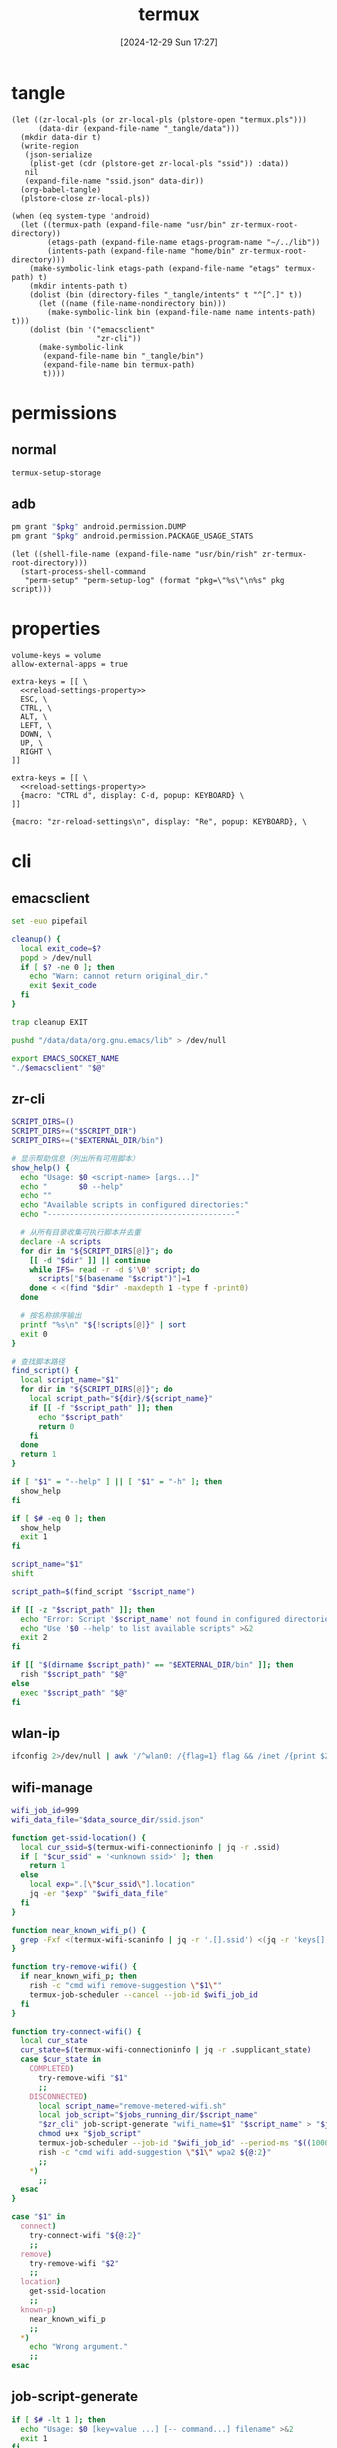 #+title:      termux
#+date:       [2024-12-29 Sun 17:27]
#+filetags:   :android:
#+identifier: 20241229T172716
#+property:   header-args:sh :var zr_cli="zr-cli" :shebang "#!/data/data/com.termux/files/usr/bin/env bash" :mkdirp t
#+property:   header-args:python :shebang "#!/data/data/com.termux/files/usr/bin/env python" :mkdirp t

* tangle
#+begin_src elisp
(let ((zr-local-pls (or zr-local-pls (plstore-open "termux.pls")))
      (data-dir (expand-file-name "_tangle/data")))
  (mkdir data-dir t)
  (write-region
   (json-serialize
    (plist-get (cdr (plstore-get zr-local-pls "ssid")) :data))
   nil
   (expand-file-name "ssid.json" data-dir))
  (org-babel-tangle)
  (plstore-close zr-local-pls))

(when (eq system-type 'android)
  (let ((termux-path (expand-file-name "usr/bin" zr-termux-root-directory))
        (etags-path (expand-file-name etags-program-name "~/../lib"))
        (intents-path (expand-file-name "home/bin" zr-termux-root-directory)))
    (make-symbolic-link etags-path (expand-file-name "etags" termux-path) t)
    (mkdir intents-path t)
    (dolist (bin (directory-files "_tangle/intents" t "^[^.]" t))
      (let ((name (file-name-nondirectory bin)))
        (make-symbolic-link bin (expand-file-name name intents-path) t)))
    (dolist (bin '("emacsclient"
                   "zr-cli"))
      (make-symbolic-link
       (expand-file-name bin "_tangle/bin")
       (expand-file-name bin termux-path)
       t))))
#+end_src

* permissions

** normal
#+begin_src sh
termux-setup-storage
#+end_src

** adb
#+name: grant-perm
#+begin_src sh :eval no
pm grant "$pkg" android.permission.DUMP
pm grant "$pkg" android.permission.PACKAGE_USAGE_STATS
#+end_src

#+name: perm-setup
#+begin_src elisp :var pkg="com.termux" script=grant-perm[]
(let ((shell-file-name (expand-file-name "usr/bin/rish" zr-termux-root-directory)))
  (start-process-shell-command
   "perm-setup" "perm-setup-log" (format "pkg=\"%s\"\n%s" pkg script)))
#+end_src

* properties
:PROPERTIES:
:CUSTOM_ID: 3bb71465-c2e2-4dc1-8987-6997f6d6f9a6
:tangle-dir: (if (eq 'android system-type) (expand-file-name "home/.termux" zr-termux-root-directory) "_tangle/properties")
:END:
#+begin_src conf-unix :mkdirp t :tangle (zr-org-by-tangle-dir "base.properties") :mkdirp t
volume-keys = volume
allow-external-apps = true
#+end_src

#+begin_src conf-unix :mkdirp t :tangle (zr-org-by-tangle-dir "normal.properties")
extra-keys = [[ \
  <<reload-settings-property>>
  ESC, \
  CTRL, \
  ALT, \
  LEFT, \
  DOWN, \
  UP, \
  RIGHT \
]]
#+end_src

#+begin_src conf-unix :mkdirp t :tangle (zr-org-by-tangle-dir "mini.properties")
extra-keys = [[ \
  <<reload-settings-property>>
  {macro: "CTRL d", display: C-d, popup: KEYBOARD} \
]]
#+end_src

#+name: reload-settings-property
#+begin_src conf-unix :tangle no
{macro: "zr-reload-settings\n", display: "Re", popup: KEYBOARD}, \
#+end_src

* cli
:PROPERTIES:
:tangle-dir: _tangle/bin
:header-args:sh+: :var EXTERNAL_DIR="/storage/emulated/0/Android/media/com.termux"
:END:

** emacsclient
:PROPERTIES:
:CUSTOM_ID: 4bf09652-8c4c-44ad-96bf-7335f0efe5b5
:END:
#+begin_src sh :tangle (zr-org-by-tangle-dir "emacsclient") :var EMACS_SOCKET_NAME=(expand-file-name server-name server-socket-dir) emacsclient=(symbol-value 'emacsclient-program-name)
set -euo pipefail

cleanup() {
  local exit_code=$?
  popd > /dev/null
  if [ $? -ne 0 ]; then
    echo "Warn: cannot return original_dir."
    exit $exit_code
  fi
}

trap cleanup EXIT

pushd "/data/data/org.gnu.emacs/lib" > /dev/null

export EMACS_SOCKET_NAME
"./$emacsclient" "$@"
#+end_src





** zr-cli
:PROPERTIES:
:CUSTOM_ID: cd695924-23b2-4407-886a-6a8c96138465
:END:
#+header: :var RISH_SCRIPT_DIR="/storage/emulated/0/Android/media/com.termux/bin"
#+begin_src sh :tangle (zr-org-by-tangle-dir "zr-cli") :var SCRIPT_DIR=(expand-file-name "_tangle/bin")
SCRIPT_DIRS=()
SCRIPT_DIRS+=("$SCRIPT_DIR")
SCRIPT_DIRS+=("$EXTERNAL_DIR/bin")

# 显示帮助信息（列出所有可用脚本）
show_help() {
  echo "Usage: $0 <script-name> [args...]"
  echo "       $0 --help"
  echo ""
  echo "Available scripts in configured directories:"
  echo "------------------------------------------"
  
  # 从所有目录收集可执行脚本并去重
  declare -A scripts
  for dir in "${SCRIPT_DIRS[@]}"; do
    [[ -d "$dir" ]] || continue
    while IFS= read -r -d $'\0' script; do
      scripts["$(basename "$script")"]=1
    done < <(find "$dir" -maxdepth 1 -type f -print0)
  done

  # 按名称排序输出
  printf "%s\n" "${!scripts[@]}" | sort
  exit 0
}

# 查找脚本路径
find_script() {
  local script_name="$1"
  for dir in "${SCRIPT_DIRS[@]}"; do
    local script_path="${dir}/${script_name}"
    if [[ -f "$script_path" ]]; then
      echo "$script_path"
      return 0
    fi
  done
  return 1
}

if [ "$1" = "--help" ] || [ "$1" = "-h" ]; then
  show_help
fi

if [ $# -eq 0 ]; then
  show_help
  exit 1
fi

script_name="$1"
shift

script_path=$(find_script "$script_name")

if [[ -z "$script_path" ]]; then
  echo "Error: Script '$script_name' not found in configured directories" >&2
  echo "Use '$0 --help' to list available scripts" >&2
  exit 2
fi

if [[ "$(dirname $script_path)" == "$EXTERNAL_DIR/bin" ]]; then
  rish "$script_path" "$@"
else
  exec "$script_path" "$@"
fi
#+end_src

** wlan-ip
:PROPERTIES:
:CUSTOM_ID: f44b656d-5d54-46f8-be45-ffb559d35333
:END:
#+begin_src sh :tangle (zr-org-by-tangle-dir "wlan-ip")
ifconfig 2>/dev/null | awk '/^wlan0: /{flag=1} flag && /inet /{print $2; exit}'
#+end_src
** wifi-manage
:PROPERTIES:
:CUSTOM_ID: 34639262-73f0-4ab5-bfda-f1567abe017f
:END:
#+header: :var jobs_running_dir=(expand-file-name "home/running_jobs" zr-termux-root-directory)
#+header: :var data_source_dir=(expand-file-name "_tangle/data")
#+begin_src sh :tangle (zr-org-by-tangle-dir "wifi-manage")
wifi_job_id=999
wifi_data_file="$data_source_dir/ssid.json"

function get-ssid-location() {
  local cur_ssid=$(termux-wifi-connectioninfo | jq -r .ssid)
  if [ "$cur_ssid" = '<unknown ssid>' ]; then
    return 1
  else
    local exp=".[\"$cur_ssid\"].location"
    jq -er "$exp" "$wifi_data_file"
  fi
}

function near_known_wifi_p() {
  grep -Fxf <(termux-wifi-scaninfo | jq -r '.[].ssid') <(jq -r 'keys[]' "$wifi_data_file")
}

function try-remove-wifi() {
  if near_known_wifi_p; then
    rish -c "cmd wifi remove-suggestion \"$1\""
    termux-job-scheduler --cancel --job-id $wifi_job_id
  fi
}

function try-connect-wifi() {
  local cur_state
  cur_state=$(termux-wifi-connectioninfo | jq -r .supplicant_state)
  case $cur_state in
    COMPLETED)
      try-remove-wifi "$1"
      ;;
    DISCONNECTED)
      local script_name="remove-metered-wifi.sh"
      local job_script="$jobs_running_dir/$script_name"
      "$zr_cli" job-script-generate "wifi_name=$1" "$script_name" > "$job_script"
      chmod u+x "$job_script"
      termux-job-scheduler --job-id "$wifi_job_id" --period-ms "$((1000 * 60 * 15))" --battery-not-low 0 -s "$job_script"
      rish -c "cmd wifi add-suggestion \"$1\" wpa2 ${@:2}"
      ;;
    *)
      ;;
  esac
}

case "$1" in
  connect)
    try-connect-wifi "${@:2}"
    ;;
  remove)
    try-remove-wifi "$2"
    ;;
  location)
    get-ssid-location
    ;;
  known-p)
    near_known_wifi_p
    ;;
  *)
    echo "Wrong argument."
    ;;
esac
#+end_src

** job-script-generate
:PROPERTIES:
:CUSTOM_ID: ee0414ff-ad03-462c-bec9-5136f8b8a093
:END:
#+header: :var jobs_source_dir=(expand-file-name "_tangle/jobs")
#+begin_src sh :tangle (zr-org-by-tangle-dir "job-script-generate")
if [ $# -lt 1 ]; then
  echo "Usage: $0 [key=value ...] [-- command...] filename" >&2
  exit 1
fi

echo "#!/data/data/com.termux/files/usr/bin/bash"
echo

for (( i=1; i<=$#-1; i++ )); do
  if [[ "${!i}" == *=* ]]; then
    printf "%q\n" "${!i}"
  elif [ "${!i}" = "--" ]; then
    printf "%q " "${@:$i+1}"
    printf "\n"
    exit 0
  else
    echo "Warning: Ignoring invalid argument '${!i}'" >&2
  fi
done

filename="$jobs_source_dir/${@: -1}"

if [ ! -f "$filename" ]; then
  filename="${@: -1}"
fi

printf ". %q\n" "$filename"
#+end_src

** audio-manage
#+begin_src sh
function headphone-enable-p() {
  if /system/bin/dumpsys audio 2>/dev/null | grep -q '^  mBluetoothName=null$'; then
    return 1
  else
    return 0
  fi
}
#+end_src

** screen-on-p
:PROPERTIES:
:CUSTOM_ID: 8197aa92-1e58-4ca9-a15b-37e0e981d45a
:END:
https://www.reddit.com/r/termux/comments/11e2s3j/check_if_display_is_on_or_off/

Check by exit code.
#+begin_src sh :tangle (zr-org-by-tangle-dir "screen-on-p")
/system/bin/dumpsys deviceidle | grep -q "^  mScreenOn=true$"
#+end_src

** vpn-enable-p
:PROPERTIES:
:CUSTOM_ID: 19918dc2-5be8-42f4-ac59-c22e28d92fe9
:END:

Check by exit code.
#+begin_src sh :tangle (zr-org-by-tangle-dir "vpn-enable-p")
/system/bin/dumpsys vpn_management | grep -q "^    Active vpn type: 1"
#+end_src

** vpn-enable
:PROPERTIES:
:CUSTOM_ID: c62bd644-4645-402b-b530-a17e9042c68a
:END:
#+begin_src sh :tangle (zr-org-by-tangle-dir "vpn-enable")
if [ $# -ne 1 ]; then
    echo "Usage: $0 <true|false>" >&2
    exit 1
fi

vpn-toggle () {
    termux-am start -n io.nekohasekai.sagernet/io.nekohasekai.sagernet.QuickToggleShortcut >/dev/null 2>&1
}

case "$1" in
    true)
        if ! "$zr_cli" vpn-enable-p; then
            vpn-toggle
        fi
        ;;
    false)
        if "$zr_cli" vpn-enable-p; then
            vpn-toggle
        fi
        ;;
    *)
        echo "Error: Argument must be 'true' or 'false'" >&2
        exit 1
        ;;
esac
#+end_src

** tailscale-enable
:PROPERTIES:
:CUSTOM_ID: 2fa215c1-0152-4103-9817-f000fd990a68
:END:
#+begin_src sh :tangle (zr-org-by-tangle-dir "tailscale-enable")
function tailscale-broadcast() {
  termux-am broadcast -n com.tailscale.ipn/.IPNReceiver -a com.tailscale.ipn.$1
}

function tailscale-stat() {
  local content
  content=$(termux-notification-list | jq -r '.[] | select(.packageName == "com.tailscale.ipn") | .content')
  if [ "$content" = "Connected" ]; then
    return 0
  else
    return 1
  fi
}

case "$1" in
  true)
    tailscale-broadcast "CONNECT_VPN"
    ;;
  false)
    tailscale-broadcast "DISCONNECT_VPN"
    ;;
  stat)
    tailscale-stat
    ;;
  toggle)
    if tailscale-stat; then
      action="DISCONNECT_VPN"
    else
      action="CONNECT_VPN"
    fi
    tailscale-broadcast $action
    ;;
  *)
    echo "Wrong argument."
    ;;
esac
#+end_src

** wifi-enable
:PROPERTIES:
:CUSTOM_ID: de7b47e1-bdb2-4b46-a64a-f84121416c14
:END:
#+begin_src sh :tangle (zr-org-by-tangle-dir "wifi-enable")
if [ "$1" = 'true' ]; then
    rish -c 'svc wifi enable'
else
    termux-wifi-enable $*
fi
#+end_src

** mobile-enable
:PROPERTIES:
:CUSTOM_ID: 6a1151db-438b-41d2-84c0-77c1273b6be5
:END:
#+begin_src sh :tangle (zr-org-by-tangle-dir "mobile-enable")
if [ $# -ne 1 ]; then
    echo "Usage: $0 <true|false>" >&2
    exit 1
fi

case "$1" in
    true)
        rish -c 'svc data enable'
        ;;
    false)
        rish -c 'svc data disable'
        ;;
    *)
        echo "Error: Argument must be 'true' or 'false'" >&2
        exit 1
        ;;
esac
#+end_src

** fdroid
:PROPERTIES:
:header-args:sh+: :var CACHE_DIR=(expand-file-name "adb-wrapper-cache" temporary-file-directory)
:header-args:sh+: :var ADB_DIR=(zr-org-by-tangle-dir "")
:CUSTOM_ID: 74e5e824-18ac-4bc7-b930-554bc658fdcf
:END:

#+begin_src sh :tangle (zr-org-by-tangle-dir "fdroid")
args=()
clean_cache=false

# Loop through all provided arguments.
for arg in "$@"; do
  if [[ "$arg" == "--clean-cache" ]]; then
    # If --clean-cache is found, set a flag but don't add it to the args for fdroidcl.
    clean_cache=true
  else
    # Add all other arguments to the list for fdroidcl.
    args+=("$arg")
  fi
done

# --- Cache Cleaning ---
if [ "$clean_cache" = true ]; then
  echo "Cleaning cache directory: $CACHE_DIR"
  rm -rf "$CACHE_DIR"
fi

# --- ENV Modification ---
export PATH="$ADB_DIR:$PATH"
export https_proxy="socks5h://127.0.0.1:10807"

# --- Execute fdroidcl ---
# Execute the real fdroidcl command, passing along the filtered arguments.
exec fdroidcl "${args[@]}"
#+end_src

#+begin_src sh :tangle (zr-org-by-tangle-dir "adb")
CACHE_DIR="/data/data/com.termux/files/usr/tmp/adb-wrapper-cache"
CACHE_TTL=$((60 * 5)) # Cache time-to-live in seconds
APK_TARGET_DIR="$EXTERNAL_DIR/apks"

declare -A WHITELIST
WHITELIST['dumpsys package packages']=1
WHITELIST['dumpsys activity']=1

# Function to handle logging
log() {
  # echo "adb-wrapper: $@" >> /data/data/com.termux/files/usr/tmp/adb-wrapper.log
}

# Ensure cache directory exists
mkdir -p "$CACHE_DIR"

# --- Main Script ---

# Clean up log file on start
# echo "" > /data/data/com.termux/files/usr/tmp/adb-wrapper.log
log "Wrapper started"
log "Arguments: $@"

# Listen on port 5037 in the background to simulate adb server
if ! nc -z 127.0.0.1 5037; then
  log "Starting listener on port 5037"
  nc -l -p 5037 > /dev/null 2>&1 &
fi

# --- Command Handling ---

case "$1" in
  "start-server")
    log "Handling start-server"
    exit 0
    ;;
  "devices")
    log "Handling devices -l"
    CACHE_FILE="$CACHE_DIR/devices"
    if [ -f "$CACHE_FILE" ] && [ $(($(date +%s) - $(date +%s -r "$CACHE_FILE"))) -lt $CACHE_TTL ]; then
      log "Returning cached devices output"
      cat "$CACHE_FILE"
      exit 0
    fi
    log "Fetching new devices output"
    serial=$(rish -c 'getprop ro.serialno' | tr -d '[:space:]')
    {
      echo "List of devices attached"
      printf "% -22s device product:generic model:generic device:generic\n" "$serial"
    } > "$CACHE_FILE"
    cat "$CACHE_FILE"
    exit 0
    ;;
  "-s")
    log "Ignoring -s $2"
    shift 2
    ;;
esac

# Handle remaining commands
case "$1" in
  "install")
    shift
    log "Handling install (no cache) with args: $@"
    
    args=("$@")
    apk_path="${args[-1]}"
    
    apk_filename=$(basename "$apk_path")
    new_apk_path="$APK_TARGET_DIR/$apk_filename"
    tmp_apk_path="/data/local/tmp/$apk_filename"
    
    if [[ -L "$apk_path" ]]; then
      if [[ ! -e "$apk_path" ]]; then
        rm -f "$apk_path"{,-etag}
      fi
    else
      log "Creating symlink from '$new_apk_path' to '$apk_path'"
      mkdir -p "$APK_TARGET_DIR"
      mv "$apk_path" "$new_apk_path"
      ln -s "$new_apk_path" "$apk_path"
    fi
    # Replace original path with the tmp path for the install command
    args[-1]="$tmp_apk_path"
    
    log "install (no cache) with args: ${args[@]}"
    # All arguments except the last one
    install_options=("${args[@]:0:${#args[@]}-1}")
    # The last argument is the path, which we need to quote for the remote shell
    install_path_arg="'${args[-1]}'"
    
    # Construct the full command for rish
    remote_cmd="cp -f '$new_apk_path' '$tmp_apk_path' && pm install ${install_options[@]} $install_path_arg && rm -f '$tmp_apk_path'"
    log "Executing remote command: $remote_cmd"
    rish -c "$remote_cmd"
    if [ $? -eq 0 ]; then
      echo "Success"
    fi
    exit $?
    ;;
  "uninstall")
    # This command is whitelisted and will not be cached
    cmd_name="$1"
    shift
    log "Handling $cmd_name (no cache) with args: $@"
    rish -c "pm $cmd_name $@"
    if [ $? -eq 0 ]; then
      echo "Success"
    fi
    exit $?
    ;;
  "shell")
    shift
    cmd="$*"
    log "Handling shell with command: $cmd"
    
    # Whitelist certain commands from caching
    if [[ -v WHITELIST["$cmd"] ]]; then
      log "Executing whitelisted command (no cache): $cmd"
      eval "/system/bin/$cmd"
      exit ${PIPESTATUS[0]}
    fi
    
    # Generate a cache key for the command
    CACHE_KEY=$(echo -n "$cmd" | md5sum | awk '{print $1}')
    CACHE_FILE="$CACHE_DIR/$CACHE_KEY"
    
    # Check for a recent cached file
    if [ -f "$CACHE_FILE" ] && [ $(($(date +%s) - $(date +%s -r "$CACHE_FILE"))) -lt $CACHE_TTL ]; then
      log "Returning cached output for: $cmd"
      cat "$CACHE_FILE"
      exit 0
    fi
    
    # Execute the command and cache the output
    log "Executing and caching: $cmd"
    rish -c "$cmd" > "$CACHE_FILE"
    cat "$CACHE_FILE"
    exit ${PIPESTATUS[0]}
    ;;
  ,*)
    log "Unknown command: $@"
    echo "Unknown command: $@" >&2
    exit 1
    ;;
esac
#+end_src

** wifi-mobile-switch
:PROPERTIES:
:CUSTOM_ID: 52419187-e1b8-4716-a543-3f739a676bd2
:END:
#+begin_src sh :tangle (zr-org-by-tangle-dir "wifi-mobile-switch")
if termux-wifi-connectioninfo | grep -q '^  "supplicant_state": "UNINITIALIZED"$'; then
    "$zr_cli" wifi-enable true
    "$zr_cli" mobile-enable false
else
    "$zr_cli" mobile-enable true
    "$zr_cli" wifi-enable false
fi
#+end_src

** recent-apps
:PROPERTIES:
:CUSTOM_ID: 12768000-6d66-47cd-b2a4-b2694e9c485d
:END:
#+begin_src sh :tangle (zr-org-by-tangle-dir "recent-apps")
/system/bin/dumpsys activity recents | awk -F '[ :}]' '/^  \* Recent #[[:digit:]]+:.+type=standard A=/{print $11}'
#+end_src

** kill-latest-app
:PROPERTIES:
:CUSTOM_ID: bb284853-b6aa-4e30-abe0-f0f187924df3
:END:
#+begin_src sh :tangle (zr-org-by-tangle-dir "kill-latest-app")
app=$("$zr_cli" recent-apps | head -1)

termux-toast "Killing ${app}"

rish -c "am stop-app '${app}'"
#+end_src

** feedme-fetch-and-run
:PROPERTIES:
:CUSTOM_ID: 8204b57e-cf95-4e2d-9444-e2452f9bd859
:END:
#+begin_src sh :tangle (zr-org-by-tangle-dir "feedme-fetch-and-run")
function run-feedme() {
  termux-am start com.seazon.feedme
}

if "$zr_cli" tailscale-enable stat; then
  run-feedme
else
  "$zr_cli" tailscale-enable true
  run-feedme
fi
#+end_src

** try-cmd
:PROPERTIES:
:CUSTOM_ID: da264674-2058-4b93-b4b3-7c98aab763c4
:END:
#+begin_src sh :tangle (zr-org-by-tangle-dir "try-cmd")
# 全局配置
VERSION="1.0.0"
DEFAULT_TIMEOUT=10
DEFAULT_MAX_RETRIES=3
DEFAULT_BACKOFF_FACTOR=1
MAX_WAIT_TIME=300  # 最大等待时间(秒)

# 颜色定义
RED='\033[0;31m'
GREEN='\033[0;32m'
YELLOW='\033[1;33m'
BLUE='\033[0;34m'
NC='\033[0m' # No Color

# 显示帮助信息
show_help() {
  cat <<EOF
命令重试脚本 v${VERSION}

用法: ${0##*/} [选项] -- 命令 [参数...]
选项:
  -t, --timeout SECONDS     单次超时时间（默认: ${DEFAULT_TIMEOUT}s）
  -r, --max-retries NUM     最大重试次数（默认: ${DEFAULT_MAX_RETRIES}）
  -b, --backoff FACTOR      退避因子（默认: ${DEFAULT_BACKOFF_FACTOR}，0表示禁用）
  -q, --quiet              安静模式，减少输出
  -v, --version            显示版本信息
  -h, --help               显示此帮助信息

退避算法: 等待时间 = FACTOR * (2^(重试次数-1))，最大 ${MAX_WAIT_TIME} 秒

示例:
  ${0##*/} -t 5 -r 2 -- curl -s http://example.com
  ${0##*/} -b 2 -- ./unstable_script.sh
EOF
exit 0
}

# 初始化变量
timeout=$DEFAULT_TIMEOUT
max_retries=$DEFAULT_MAX_RETRIES
backoff_factor=$DEFAULT_BACKOFF_FACTOR
quiet_mode=false
command=()

# 解析命令行参数
while [[ $# -gt 0 ]]; do
  case "$1" in
    -t|--timeout)
      timeout=$2
      shift 2
      ;;
    -r|--max-retries)
      max_retries=$2
      shift 2
      ;;
    -b|--backoff)
      backoff_factor=$2
      shift 2
      ;;
    -q|--quiet)
      quiet_mode=true
      shift
      ;;
    -v|--version)
      echo "v${VERSION}"
      exit 0
      ;;
    -h|--help)
      show_help
      ;;
    --)
      shift
      command=("$@")
      break
      ;;
    *)
      echo -e "${RED}错误: 未知参数 '$1'${NC}" >&2
      show_help
      exit 1
      ;;
  esac
done

# 参数验证函数
validate_number() {
  local value=$1 name=$2 min=$3
  if ! [[ "$value" =~ ^[0-9]+$ ]] || [[ $value -lt $min ]]; then
    echo -e "${RED}错误: ${name}必须是不小于${min}的整数${NC}" >&2
    exit 1
  fi
}

# 验证参数
validate_number "$timeout" "超时时间" 1
validate_number "$max_retries" "最大重试次数" 0
validate_number "$backoff_factor" "退避因子" 0

# 检查命令是否为空
if [[ ${#command[@]} -eq 0 ]]; then
  echo -e "${RED}错误: 必须指定要执行的命令${NC}" >&2
  show_help
  exit 1
fi

# 日志函数
log() {
  $quiet_mode && return
  echo -e "[$(date '+%Y-%m-%d %T')] $*"
}

# 执行命令函数
try_command() {
  log "${BLUE}执行: ${command[*]} (超时: ${timeout}s)${NC}"
  timeout "$timeout" "${command[@]}"
}

# 计算等待时间
calculate_wait_time() {
  local attempt=$1
  if [[ $backoff_factor -eq 0 ]]; then
    echo 0
    return
  fi

  local wait_time=$(( backoff_factor * (1 << (attempt-1)) ))
  (( wait_time > MAX_WAIT_TIME )) && wait_time=$MAX_WAIT_TIME
  echo $wait_time
}

# 主执行流程
retry_count=0
last_exit_code=0

while [[ $retry_count -le $max_retries ]]; do
  if [[ $retry_count -gt 0 ]]; then
    wait_time=$(calculate_wait_time $retry_count)
    if [[ $wait_time -gt 0 ]]; then
      log "${YELLOW}等待 ${wait_time}s 后重试...${NC}"
      sleep $wait_time
    fi
  fi

  if try_command; then
    log "${GREEN}命令执行成功${NC}"
    exit 0
  else
    last_exit_code=$?

    if [[ $last_exit_code -eq 124 ]]; then
      ((retry_count++))
      if [[ $retry_count -le $max_retries ]]; then
        log "${YELLOW}命令超时，将进行第 ${retry_count}/${max_retries} 次重试${NC}"
      fi
    else
      log "${RED}命令执行失败，退出码: ${last_exit_code}${NC}"
      break
    fi
  fi
done

log "${RED}达到最大重试次数 (${max_retries})，命令最终失败${NC}"
exit $last_exit_code
#+end_src




** stay-on-while-plugged-in
:PROPERTIES:
:CUSTOM_ID: 4d1338f0-9c67-4023-9d35-549bde1756c7
:END:
#+begin_src sh :tangle (zr-org-by-tangle-dir "stay-on-while-plugged-in")
case "$1" in
  true)
    rish -c 'settings put global stay_on_while_plugged_in 3'
    ;;
  false)
    rish -c 'settings put global stay_on_while_plugged_in 0'
    ;;
  stat)
    rish -c 'settings get global stay_on_while_plugged_in'
    ;;
  *)
    echo "Wrong argument."
    ;;
esac
#+end_src
** daemon-manager
:PROPERTIES:
:CUSTOM_ID: 5ff6ccd4-c9f5-4779-96ce-90f1cc0cfff7
:END:
#+header: :var DAEMON_DIR=(expand-file-name "_tangle/daemons")
#+begin_src sh :tangle (zr-org-by-tangle-dir "daemon") :var NOTIFICATION_GROUP="daemon"
daemon-manager() {
  local daemon_name="$1"
  local action="$2"
  local notification_id="$daemon_name-daemon"

  # Source the daemon's specific functions if they exist
  local daemon_script="$DAEMON_DIR/${daemon_name}"
  if [ -f "$daemon_script" ]; then
    source "$daemon_script"
  fi

  # Check if required functions are defined
  if ! declare -f "stat" >/dev/null || \
    ! declare -f "start" >/dev/null || \
    ! declare -f "stop" >/dev/null; then
  echo "Error: Required functions for daemon '$daemon_name' not found."
  return 1
  fi

  case "$action" in
    start)
      local stop_act="$manager_path $daemon_name stop"
      termux-notification \
        --ongoing -c "$daemon_name" -t "$daemon_name" \
        --group "$NOTIFICATION_GROUP" \
        -i "$notification_id" --priority min \
        --on-delete "$stop_act"
      stop
      start
      ;;
    stop)
      stop
      termux-notification-remove "$notification_id"
      ;;
    stat)
      stat
      ;;
    toggle)
      if stat; then
        exec "$manager_path" "$daemon_name" stop
      else
        exec "$manager_path" "$daemon_name" start
      fi
      ;;
    *)
      echo "Usage: $0 DAEMON_NAME {start|stop|stat|toggle}"
      return 1
      ;;
  esac
}

# If script is executed directly (not sourced)
if [[ "${BASH_SOURCE[0]}" == "${0}" ]]; then
  manager_path="$(realpath $0)"
  daemon-manager "$@"
fi
#+end_src
* rish
:PROPERTIES:
:tangle-dir: (if (eq 'android system-type) "/storage/emulated/0/Android/media/com.termux/bin" "_tangle/bin")
:header-args:sh: :shebang "#!/system/bin/sh" :mkdirp t
:END:

** screen
:PROPERTIES:
:CUSTOM_ID: ef1395df-412f-46e5-a3ee-cdc29c98f2ac
:END:
#+begin_src sh :tangle (zr-org-by-tangle-dir "screen")
resolution() {
  dumpsys window displays | grep '^    init=' | tail -1 | sed -n 's/.*init=\([0-9]*x[0-9]*\).*/\1/p'
}

minip() {
  res=$(resolution)
  if [ "$res" = "512x260" ]; then
    echo 0
  else
    echo 1
  fi
}


case "$1" in
  minip)
    minip
    ;;
  resolution)
    resolution
    ;;
  ,*)
    echo "Usage: $0 {minip|resolution}"
    exit 1
    ;;
esac
#+end_src
* daemons
:PROPERTIES:
:tangle-dir: _tangle/daemons
:END:
** sshd
:PROPERTIES:
:CUSTOM_ID: 2efcfb38-22ec-4212-ac91-e0e9be2cd724
:END:
#+name: sshd-daemon
#+begin_src sh :tangle (zr-org-by-tangle-dir "sshd")
stat(){
  local pid_file="$PREFIX/var/run/sshd.pid"
  if [ -f "$pid_file" ]; then
    local pid=$(cat "$pid_file")
    if kill -0 "$pid" 2>/dev/null; then
      local proc_name="$(ps -p "$pid" -o comm=)"
      if [ "$proc_name" = 'sshd' ]; then
        return 0
      fi
    fi
  fi
  return 1
}

start(){
  sshd
  local ip="$("$zr_cli" wlan-ip)"
  termux-notification \
    --ongoing -c "IP: $ip" -t "sshd" \
    --group "$NOTIFICATION_GROUP" \
    -i "$notification_id" \
    --on-delete "$stop_act"
  termux-toast "IP: $ip"
  "$zr_cli" stay-on-while-plugged-in true
}

stop(){
  "$zr_cli" stay-on-while-plugged-in false
  pkill sshd
}
#+end_src

** rclone-rc
:PROPERTIES:
:CUSTOM_ID: 82d65056-5bbc-4956-98f0-c48baf784a6d
:END:
#+header: :var rclone_addr=(let ((auth (car (zr-net-url-get-auths zr-rclone-baseurl)))) (format "%s:%s" (plist-get auth :host) (plist-get auth :port)))
#+header: :var rclone_user=(let ((auth (car (zr-net-url-get-auths zr-rclone-baseurl)))) (plist-get auth :user))
#+header: :var rclone_pass=(let ((auth (car (zr-net-url-get-auths zr-rclone-baseurl)))) (auth-info-password auth))
#+begin_src sh :tangle (zr-org-by-tangle-dir "rclone")
stat(){
  curl "http://$rclone_addr" -m1
}

start(){
  rclone rcd --rc-serve "--rc-addr=$rclone_addr" \
    "--rc-user=$rclone_user" "--rc-pass=$rclone_pass" \
    >/dev/null 2>&1 &
  open_url="termux-open-url 'http://$rclone_user:$rclone_pass@$rclone_addr'"
  termux-notification \
    --ongoing -c "http://$rclone_addr" -t "rclone" \
    --group "$NOTIFICATION_GROUP" \
    -i "$notification_id" \
    --button1 'Open' --button1-action "$open_url" \
    --on-delete "$stop_act"
}

stop(){
  pkill rclone
}
#+end_src

** trojan-go
:PROPERTIES:
:CUSTOM_ID: 7c3fc040-7ccb-4359-9b8f-e9462501a7c0
:END:
#+header: :var config_path=(expand-file-name "../trojan-go/_tangle/config.json")
#+header: :var script_path=(expand-file-name "../cloudflarest/_tangle/trojan_go.py")
#+begin_src sh :tangle (zr-org-by-tangle-dir "trojan-go")
stat(){
  curl -m1 -xsocks5h://127.0.0.1:10809 http://127.0.0.1:1
  [ $? -eq 56 ]
}

start(){
  trojan-go -config "$config_path" >/dev/null 2>&1 &
  local ip=$(jq -r '.remote_addr' "$config_path")
  local restart="$manager_path trojan-go start"
  local refresh="$script_path | termux-toast && termux-vibrate"
  local copy="termux-clipboard-set $ip"
  termux-notification \
    --ongoing -c "Remote: $ip" -t "Trojan-go" \
    --group "$NOTIFICATION_GROUP" \
    -i "$notification_id" \
    --button1 'Re IP' --button1-action "$refresh" \
    --button2 'Restart' --button2-action "$restart" \
    --button3 'Copy' --button3-action "$copy" \
    --on-delete "$stop_act"
}

stop(){
  pkill trojan-go
}
#+end_src
* intents
:PROPERTIES:
:tangle-dir: _tangle/intents
:CUSTOM_ID: edc235ea-6d8e-4457-ad1d-0f043e2854bb
:END:

#+header: :var file_transform_tbl=(mapcar (lambda (a) (list (car a) (cdr a))) zr-rclone-file-transform-alist)
#+header: :var rclone_user=(let ((auth (car (zr-net-url-get-auths zr-rclone-baseurl)))) (plist-get auth :user))
#+header: :var playlist_path="/storage/emulated/0/Movies/mpv.m3u8"
#+begin_src python :tangle (zr-org-by-tangle-dir "termux-url-opener")
from urllib.parse import urlparse, unquote
import urllib.request
import json
import re
import base64
import sys
import subprocess

class Rclone:
  def __init__(self, url):
    """
    初始化 Rclone 参数
    :param url: urlparse 的结果
    """
    auth_str = f"{url.username}:{url.password}"
    auth_bytes = auth_str.encode("utf-8")
    auth_b64 = base64.b64encode(auth_bytes).decode("utf-8")
    self.baseurl = f'{url.scheme}://{url.hostname}:{url.port}/'
    self.headers = {
      'Authorization': f"Basic {auth_b64}",
      'Content-Type': 'application/json'
    }

  def rc(self, opt: str, data: object) -> object:
    """
    执行 rc 命令
    
    :param opt: 要执行的命令
    :return: 命令输出
    """
    req = urllib.request.Request(
      url = self.baseurl + opt,
      data = json.dumps(data).encode('utf-8'),
      headers = self.headers,
      method = 'POST'
    )

    response = urllib.request.urlopen(req)
    return json.loads(response.read().decode('utf-8'))

def mpv_play_files(files):
  """播放文件"""
  if type(files) == list:
    with open(playlist_path, 'w', encoding='utf-8') as file:
      file.write('\n'.join(files))
    data = 'file://' + playlist_path
  else:
    data = files

  subprocess.run(['am', 'start', '-a', 'android.intent.action.VIEW',
                  '-t', 'video/any', '-p', 'is.xyz.mpv.ytdl',
                  '-d', data])
  

def transform_file_path(file):
  """
  Transform file path according to file_transform_tbl.

  Args:
    file: The file path to transform

  Returns:
    The transformed file path
  """
  for transform in file_transform_tbl:
    orig, replacement = transform
    file = re.sub(orig, replacement, file)
  return file

def rclone_handler(url):
  """处理 rclone 相关链接"""
  path = unquote(url.path) if parsed.path else None
  path_parts = [part for part in path.split('/') if part] if path else []
  pattern = r'^\[(.*:)]$'
  matches = re.search(pattern, path_parts[0])
  fs = matches.group(1)
  
  rclone = Rclone(url)
  data = {
    'fs': fs,
    'remote': '/'.join(path_parts[1:]),
    'opt': {
      'recurse': True,
      'noModTime': True,
      'noMimeType': True,
      'filesOnly': True
    }
  }
  res = rclone.rc('operations/stat', data)
  if res['item'] == None:
    res = rclone.rc('operations/list', data)
    mpv_play_files([transform_file_path(fs + item['Path']) for item in res['list']])
  else:
    mpv_play_files(transform_file_path(fs + res['item']['Path']))

url = sys.argv[1]

parsed = urlparse(url)

if parsed.username == rclone_user:
  rclone_handler(parsed)
#+end_src
* jobs
:PROPERTIES:
:tangle-dir: _tangle/jobs
:END:

** remove metered wifi
:PROPERTIES:
:CUSTOM_ID: 30a0d69e-1e6b-4ddb-a2a0-8bf5cea4cb20
:END:
#+begin_src sh :tangle (zr-org-by-tangle-dir "remove-metered-wifi.sh")
"$zr_cli" try-cmd -q -- "$zr_cli" wifi-manage remove "$wifi_name"
#+end_src

* ids
#+name: notification-tbl
| name | notification-id |
|------+-----------------|
| sshd | sshd-daemon     |

#+name: select-id
#+begin_src elisp :var name="sshd" tbl=notification-tbl[]
(nth 1 (assoc name tbl))
#+end_src

#+name: select-notification-id
#+call: select-id[](tbl=notification-tbl[])[]
